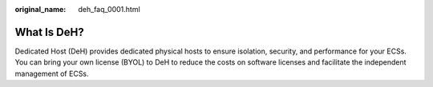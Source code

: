 :original_name: deh_faq_0001.html

.. _deh_faq_0001:

What Is DeH?
============

Dedicated Host (DeH) provides dedicated physical hosts to ensure isolation, security, and performance for your ECSs. You can bring your own license (BYOL) to DeH to reduce the costs on software licenses and facilitate the independent management of ECSs.
